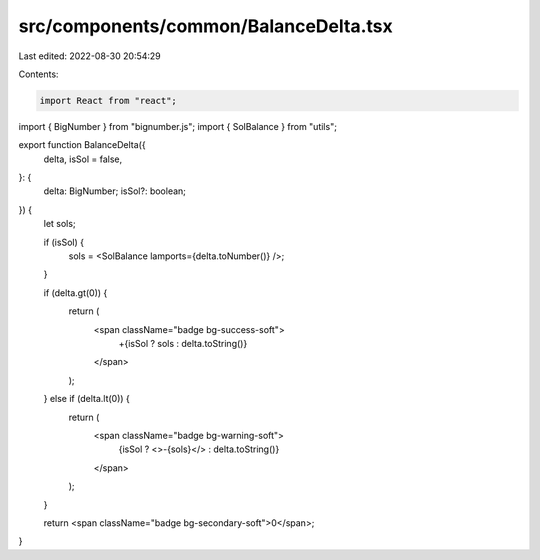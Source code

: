 src/components/common/BalanceDelta.tsx
======================================

Last edited: 2022-08-30 20:54:29

Contents:

.. code-block:: tsx

    import React from "react";
import { BigNumber } from "bignumber.js";
import { SolBalance } from "utils";

export function BalanceDelta({
  delta,
  isSol = false,
}: {
  delta: BigNumber;
  isSol?: boolean;
}) {
  let sols;

  if (isSol) {
    sols = <SolBalance lamports={delta.toNumber()} />;
  }

  if (delta.gt(0)) {
    return (
      <span className="badge bg-success-soft">
        +{isSol ? sols : delta.toString()}
      </span>
    );
  } else if (delta.lt(0)) {
    return (
      <span className="badge bg-warning-soft">
        {isSol ? <>-{sols}</> : delta.toString()}
      </span>
    );
  }

  return <span className="badge bg-secondary-soft">0</span>;
}


